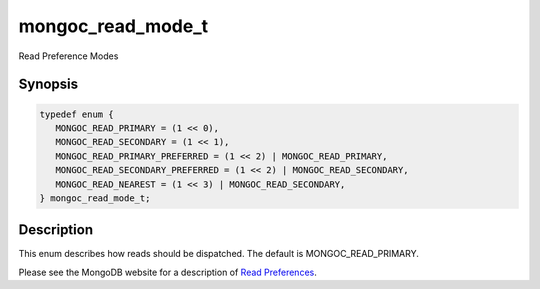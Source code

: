 .. _mongoc_read_mode_t

mongoc_read_mode_t
==================

Read Preference Modes

Synopsis
--------

.. code-block:: c

  typedef enum {
     MONGOC_READ_PRIMARY = (1 << 0),
     MONGOC_READ_SECONDARY = (1 << 1),
     MONGOC_READ_PRIMARY_PREFERRED = (1 << 2) | MONGOC_READ_PRIMARY,
     MONGOC_READ_SECONDARY_PREFERRED = (1 << 2) | MONGOC_READ_SECONDARY,
     MONGOC_READ_NEAREST = (1 << 3) | MONGOC_READ_SECONDARY,
  } mongoc_read_mode_t;

Description
-----------

This enum describes how reads should be dispatched. The default is MONGOC_READ_PRIMARY.

Please see the MongoDB website for a description of `Read Preferences <https://www.mongodb.com/docs/manual/core/read-preference/>`_.

